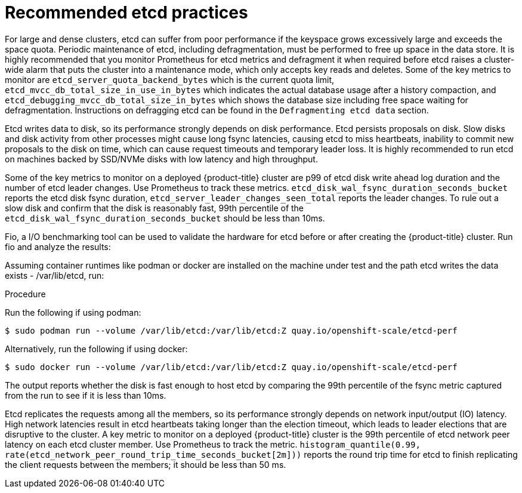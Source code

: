 // Module included in the following assemblies:
//
// * scalability_and_performance/recommended-host-practices.adoc

[id="recommended-etcd-practices_{context}"]
= Recommended etcd practices

[role="_abstract"]
For large and dense clusters, etcd can suffer from poor performance
if the keyspace grows excessively large and exceeds the space quota.
Periodic maintenance of etcd, including defragmentation, must be performed
to free up space in the data store. It is highly recommended that you monitor
Prometheus for etcd metrics and defragment it when required before etcd raises
a cluster-wide alarm that puts the cluster into a maintenance mode, which
only accepts key reads and deletes. Some of the key metrics to monitor are
`etcd_server_quota_backend_bytes` which is the current quota limit,
`etcd_mvcc_db_total_size_in_use_in_bytes` which indicates the actual
database usage after a history compaction, and
`etcd_debugging_mvcc_db_total_size_in_bytes` which shows the database size
including free space waiting for defragmentation. Instructions on defragging
etcd can be found in the `Defragmenting etcd data` section.

Etcd writes data to disk, so its performance strongly depends on disk performance. Etcd
persists proposals on disk. Slow disks and disk activity from other processes might cause long
fsync latencies, causing etcd to miss heartbeats, inability to commit new proposals to the disk
on time, which can cause request timeouts and temporary leader loss. It is highly recommended to
run etcd on machines backed by SSD/NVMe disks with low latency and high throughput.

Some of the key metrics to monitor on a deployed {product-title} cluster
are p99 of etcd disk write ahead log duration and the number of etcd leader changes.
Use Prometheus to track these metrics. `etcd_disk_wal_fsync_duration_seconds_bucket`
reports the etcd disk fsync duration, `etcd_server_leader_changes_seen_total` reports
the leader changes. To rule out a slow disk and confirm that the disk is reasonably fast,
99th percentile of the `etcd_disk_wal_fsync_duration_seconds_bucket` should be less than 10ms.

Fio, a I/O benchmarking tool can be used to validate the hardware for etcd before or after
creating the {product-title} cluster. Run fio and analyze the results:

Assuming container runtimes like podman or docker are installed on the machine under test and
the path etcd writes the data exists - /var/lib/etcd, run:

.Procedure
Run the following if using podman:
[source,terminal]
----
$ sudo podman run --volume /var/lib/etcd:/var/lib/etcd:Z quay.io/openshift-scale/etcd-perf
----

Alternatively, run the following if using docker:
[source,terminal]
----
$ sudo docker run --volume /var/lib/etcd:/var/lib/etcd:Z quay.io/openshift-scale/etcd-perf
----

The output reports whether the disk is fast enough to host etcd by comparing the 99th percentile
of the fsync metric captured from the run to see if it is less than 10ms.

Etcd replicates the requests among all the members, so its performance strongly depends on network
input/output (IO) latency. High network latencies result in etcd heartbeats taking longer than the
election timeout, which leads to leader elections that are disruptive to the cluster. A key metric
to monitor on a deployed {product-title} cluster is the 99th percentile of etcd network peer latency
on each etcd cluster member. Use Prometheus to track the metric. `histogram_quantile(0.99, rate(etcd_network_peer_round_trip_time_seconds_bucket[2m]))`
reports the round trip time for etcd to finish replicating the client requests between the members;
it should be less than 50 ms.
